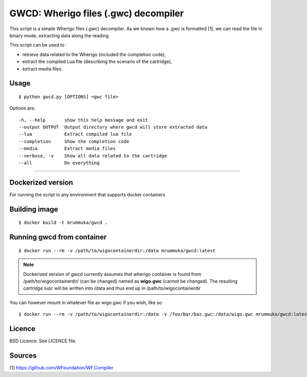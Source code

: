 GWCD: Wherigo files (.gwc) decompiler
=====================================

This script is a simple Wherigo files (.gwc) decompiler. As we known how a .gwc
is formatted [1], we can read the file in binary mode, extracting data along the
reading.

This script can be used to :

- retrieve data related to the Wherigo (included the completion code),
- extract the compiled Lua file (describing the scenario of the cartridge),
- extract media files.

Usage
-----

::

    $ python gwcd.py [OPTIONS] <gwc file>

Options are::

    -h, --help       show this help message and exit
    --output OUTPUT  Output directory where gwcd will store extracted data
    --lua            Extract compiled lua file
    --completion     Show the completion code
    --media          Extract media files
    --verbose, -v    Show all data related to the cartridge
    --all            Do everything

---------------------------------------------

Dockerized version
------------------
For running the script in any environment that supports docker containers

Building image
--------------
::

    $ docker build -t mrummuka/gwcd .
    
Running gwcd from container
---------------------------

::

    $ docker run --rm -v /path/to/wigocontainerdir:/data mrummuka/gwcd:latest

.. note:: Dockerized version of gwcd currently assumes that wherigo container is found from /path/to/wigocontainerdir/ (can be changed) named as **wigo.gwc** (cannot be changed). The resulting `cartridge.luac` will be written into /data and thus end up in /path/to/wigocontainerdir

You can however mount in whatever file as wigo.gwc if you wish, like so
::

    $ docker run --rm -v /path/to/wigocontainerdir:/data -v /foo/bar/baz.gwc:/data/wigo.gwc mrummuka/gwcd:latest




Licence
-------
BSD Licence. See LICENCE file.

Sources
-------
[1] https://github.com/WFoundation/WF.Compiler
